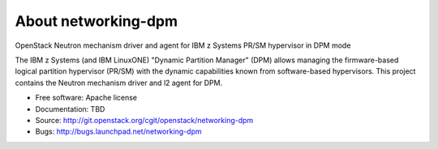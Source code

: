 ====================
About networking-dpm
====================

OpenStack Neutron mechanism driver and agent for IBM z Systems PR/SM hypervisor in DPM mode

The IBM z Systems (and IBM LinuxONE) "Dynamic Partition Manager" (DPM) allows
managing the firmware-based logical partition hypervisor (PR/SM) with the
dynamic capabilities known from software-based hypervisors. This project
contains the Neutron mechanism driver and l2 agent for DPM.


* Free software: Apache license
* Documentation: TBD
* Source: http://git.openstack.org/cgit/openstack/networking-dpm
* Bugs: http://bugs.launchpad.net/networking-dpm
